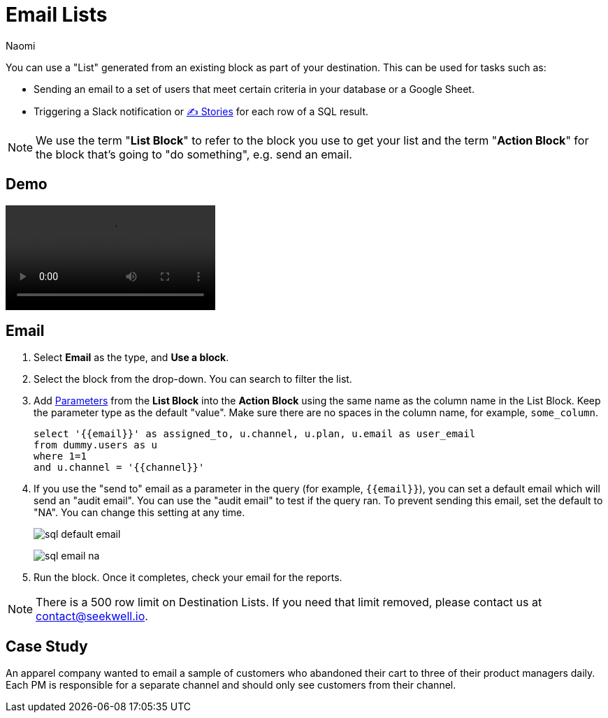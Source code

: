 = Email Lists
:last_updated: 6/29/2022
:author: Naomi
:linkattrs:
:experimental:
:page-layout: default-seekwell
:description:

// destination

You can use a "List" generated from an existing block as part of your destination. This can be used for tasks such as:

* Sending an email to a set of users that meet certain criteria in your database or a Google Sheet.

* Triggering a Slack notification or xref:stories.adoc[✍ Stories] for each row of a SQL result.

NOTE: We use the term "*List Block*" to refer to the block you use to get your list and the term "*Action Block*" for the block that's going to "do something", e.g. send an email.

== Demo

video::yNzQMcRgF3M[]

== Email

. Select *Email* as the type, and *Use a block*.

. Select the block from the drop-down. You can search to filter the list.

. Add xref:parameters.adoc[Parameters] from the *List Block* into the *Action Block* using the same name as the column name in the List Block. Keep the parameter type as the default "value". Make sure there are no spaces in the column name, for example, `some_column`.
+
[source,ruby]
----
select '{{email}}' as assigned_to, u.channel, u.plan, u.email as user_email
from dummy.users as u
where 1=1
and u.channel = '{{channel}}'
----

. If you use the "send to" email as a parameter in the query (for example, `{{email}}`), you can set a default email which will send an "audit email". You can use the "audit email" to test if the query ran. To prevent sending this email, set the default to "NA". You can change this setting at any time.
+
image:sql-default-email.png[]
+
image:sql-email-na.png[]

. Run the block. Once it completes, check your email for the reports.

NOTE: There is a 500 row limit on Destination Lists. If you need that limit removed, please contact us at link:mailto:contact@seekwell.io[contact@seekwell.io].

== Case Study

An apparel company wanted to email a sample of customers who abandoned their cart to three of their product managers daily. Each PM is responsible for a separate channel and should only see customers from their channel.
